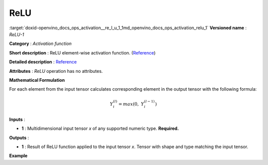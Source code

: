 .. index:: pair: page; ReLU
.. _doxid-openvino_docs_ops_activation__re_l_u_1:


ReLU
====

:target:`doxid-openvino_docs_ops_activation__re_l_u_1_1md_openvino_docs_ops_activation_relu_1` **Versioned name** : *ReLU-1*

**Category** : *Activation function*

**Short description** : ReLU element-wise activation function. (`Reference <http://caffe.berkeleyvision.org/tutorial/layers/relu.html>`__)

**Detailed description** : `Reference <https://github.com/Kulbear/deep-learning-nano-foundation/wiki/ReLU-and-Softmax-Activation-Functions#rectified-linear-units>`__

**Attributes** : *ReLU* operation has no attributes.

**Mathematical Formulation**

For each element from the input tensor calculates corresponding element in the output tensor with the following formula:

.. math::

	Y_{i}^{( l )} = max(0,\ Y_{i}^{( l - 1 )})

**Inputs** :

* **1** : Multidimensional input tensor *x* of any supported numeric type. **Required.**

**Outputs** :

* **1** : Result of ReLU function applied to the input tensor *x*. Tensor with shape and type matching the input tensor.

**Example**

.. ref-code-block:: cpp

	<layer ... type="ReLU">
	    <input>
	        <port id="0">
	            <dim>256</dim>
	            <dim>56</dim>
	        </port>
	    </input>
	    <output>
	        <port id="1">
	            <dim>256</dim>
	            <dim>56</dim>
	        </port>
	    </output>
	</layer>

